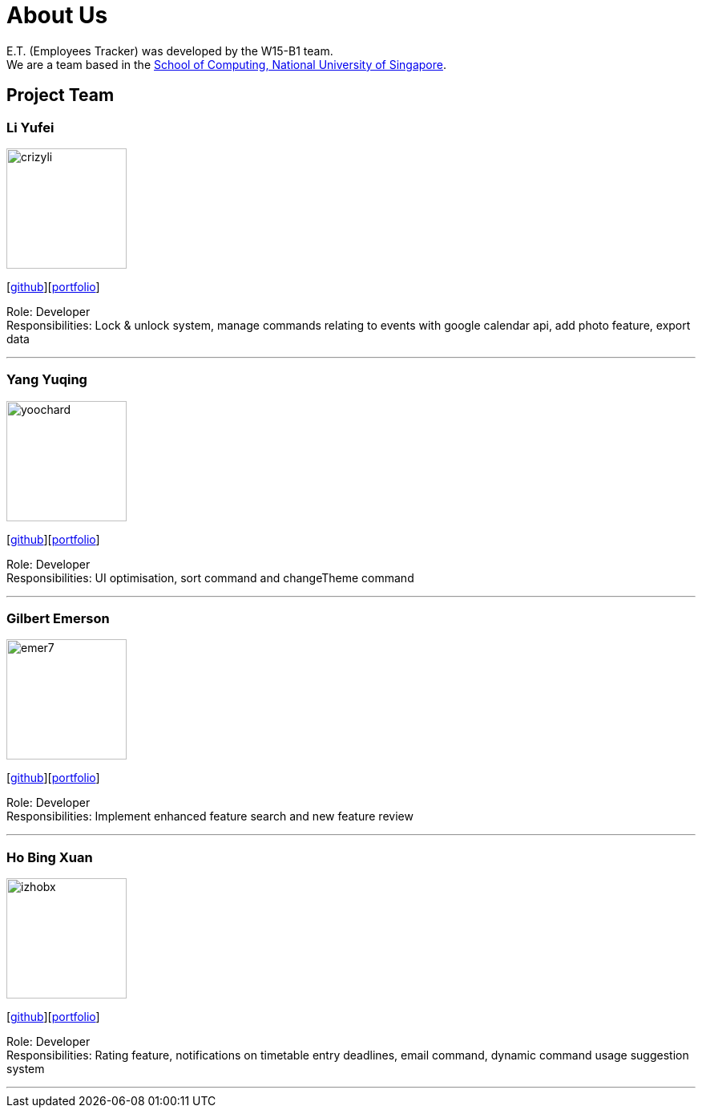 = About Us
:relfileprefix: team/
:imagesDir: images
:stylesDir: stylesheets

E.T. (Employees Tracker) was developed by the W15-B1 team. +
We are a team based in the http://www.comp.nus.edu.sg[School of Computing, National University of Singapore].

== Project Team

=== Li Yufei
image::crizyli.png[width="150", align="left"]
{empty} [https://github.com/crizyli[github]][<<crizyli#, portfolio>>]

Role: Developer +
Responsibilities: Lock & unlock system, manage commands relating to events with google calendar api, add photo feature, export data

'''

=== Yang Yuqing
image::yoochard.png[width="150", align="left"]
{empty} [https://github.com/yoochard[github]][<<Yoochard#, portfolio>>]

Role: Developer +
Responsibilities: UI optimisation, sort command and changeTheme command

'''

=== Gilbert Emerson
image::emer7.png[width="150", align="left"]
{empty}[http://github.com/emer7[github]][<<emer7#, portfolio>>]

Role: Developer +
Responsibilities: Implement enhanced feature search and new feature review

'''

=== Ho Bing Xuan
image::izhobx.jpg[width="150", align="left"]
{empty}[https://github.com/IzHoBX[github]][<<izhobx#, portfolio>>]

Role: Developer +
Responsibilities: Rating feature, notifications on timetable entry deadlines, email command, dynamic command usage suggestion system

'''
